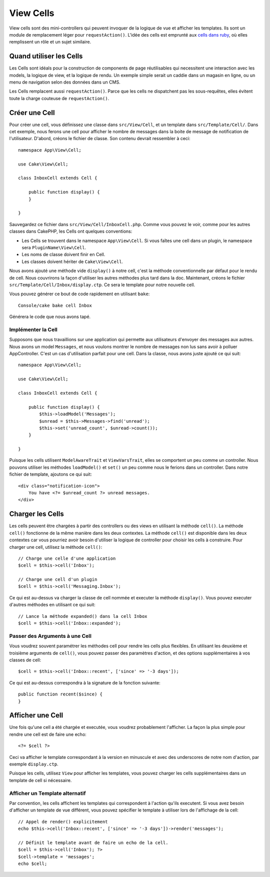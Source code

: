 View Cells
##########

View cells sont des mini-controllers qui peuvent invoquer de la logique de vue
et afficher les templates. Ils sont un module de remplacement léger pour
``requestAction()``. L'idée des cells est emprunté aux `cells dans ruby
<http://cells.rubyforge.org/>`_, où elles remplissent un rôle et un sujet
similaire.

Quand utiliser les Cells
========================

Les Cells sont idéals pour la construction de components de page réutilisables
qui necessitent une interaction avec les models, la logique de view, et la
logique de rendu. Un exemple simple serait un caddie dans un magasin en ligne,
ou un menu de navigation selon des données dans un CMS.

Les Cells remplacent aussi ``requestAction()``. Parce que les cells ne
dispatchent pas les sous-requêtes, elles évitent toute la charge couteuse
de ``requestAction()``.

Créer une Cell
==============

Pour créer une cell, vous définissez une classe dans ``src/View/Cell``, et un
template dans ``src/Template/Cell/``. Dans cet exemple, nous ferons une
cell pour afficher le nombre de messages dans la boite de message de
notification de l'utilisateur. D'abord, créons le fichier de classe.
Son contenu devrait ressembler à ceci::

    namespace App\View\Cell;

    use Cake\View\Cell;

    class InboxCell extends Cell {

        public function display() {
        }

    }

Sauvegardez ce fichier dans ``src/View/Cell/InboxCell.php``. Comme vous pouvez
le voir, comme pour les autres classes dans CakePHP, les Cells ont quelques
conventions:

* Les Cells se trouvent dans le namespace ``App\View\Cell``. Si vous faîtes une
  cell dans un plugin, le namespace sera ``PluginName\View\Cell``.
* Les noms de classe doivent finir en Cell.
* Les classes doivent hériter de ``Cake\View\Cell``.

Nous avons ajouté une méthode vide ``display()`` à notre cell, c'est la méthode
conventionnelle par défaut pour le rendu de cell. Nous couvrirons la façon
d'utiliser les autres méthodes plus tard dans la doc. Maintenant, créons le
fichier ``src/Template/Cell/Inbox/display.ctp``. Ce sera le template pour notre
nouvelle cell.

Vous pouvez générer ce bout de code rapidement en utilisant ``bake``::

    Console/cake bake cell Inbox

Générera le code que nous avons tapé.

Implémenter la Cell
-------------------

Supposons que nous travaillions sur une application qui permette aux
utilisateurs d'envoyer des messages aux autres. Nous avons un model
``Messages``, et nous voulons montrer le nombre de messages non lus sans avoir
à polluer AppController. C'est un cas d'utilisation parfait pour une cell. Dans
la classe, nous avons juste ajouté ce qui suit::

    namespace App\View\Cell;

    use Cake\View\Cell;

    class InboxCell extends Cell {

        public function display() {
            $this->loadModel('Messages');
            $unread = $this->Messages->find('unread');
            $this->set('unread_count', $unread->count());
        }

    }

Puisque les cells utilisent ``ModelAwareTrait`` et ``ViewVarsTrait``, elles
se comportent un peu comme un controller. Nous pouvons utiliser les méthodes
``loadModel()`` et ``set()`` un peu comme nous le ferions dans un controller.
Dans notre fichier de template, ajoutons ce qui suit::

    <div class="notification-icon">
        You have <?= $unread_count ?> unread messages.
    </div>

Charger les Cells
=================

Les cells peuvent être chargées à partir des controllers ou des views en
utilisant la méthode ``cell()``. La méthode ``cell()`` fonctionne de la même
manière dans les deux contextes. La méthode ``cell()`` est disponible dans les
deux contextes car vous pourriez avoir besoin d'utiliser la logique de
controller pour choisir les cells à construire. Pour charger une cell, utilisez
la méthode ``cell()``::

    // Charge une celle d'une application
    $cell = $this->cell('Inbox');

    // Charge une cell d'un plugin
    $cell = $this->cell('Messaging.Inbox');

Ce qui est au-dessus va charger la classe de cell nommée et executer la méthode
``display()``.
Vous pouvez executer d'autres méthodes en utilisant ce qui suit::

    // Lance la méthode expanded() dans la cell Inbox
    $cell = $this->cell('Inbox::expanded');

Passer des Arguments à une Cell
-------------------------------

Vous voudrez souvent paramétrer les méthodes cell pour rendre les cells plus
flexibles. En utilisant les deuxième et troisième arguments de ``cell()``, vous
pouvez passer des paramètres d'action, et des options supplémentaires à vos
classes de cell::

    $cell = $this->cell('Inbox::recent', ['since' => '-3 days']);

Ce qui est au-dessus correspondra à la signature de la fonction suivante::

    public function recent($since) {
    }

Afficher une Cell
=================

Une fois qu'une cell a été chargée et executée, vous voudrez probablement
l'afficher. La façon la plus simple pour rendre une cell est de faire une echo::

    <?= $cell ?>

Ceci va afficher le template correspondant à la version en minuscule et avec des
underscores de notre nom d'action, par exemple ``display.ctp``.

Puisque les cells, utilisez ``View`` pour afficher les templates, vous pouvez
charger les cells supplémentaires dans un template de cell si nécessaire.

Afficher un Template alternatif
-------------------------------

Par convention, les cells affichent les templates qui correspondent à l'action
qu'ils executent. Si vous avez besoin d'afficher un template de vue différent,
vous pouvez spécifier le template à utiliser lors de l'affichage de la cell::

    // Appel de render() explicitement
    echo $this->cell('Inbox::recent', ['since' => '-3 days'])->render('messages');

    // Définit le template avant de faire un echo de la cell.
    $cell = $this->cell('Inbox'); ?>
    $cell->template = 'messages';
    echo $cell;

